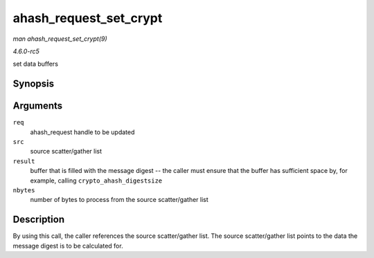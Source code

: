.. -*- coding: utf-8; mode: rst -*-

.. _API-ahash-request-set-crypt:

=======================
ahash_request_set_crypt
=======================

*man ahash_request_set_crypt(9)*

*4.6.0-rc5*

set data buffers


Synopsis
========

.. c:function:: void ahash_request_set_crypt( struct ahash_request * req, struct scatterlist * src, u8 * result, unsigned int nbytes )

Arguments
=========

``req``
    ahash_request handle to be updated

``src``
    source scatter/gather list

``result``
    buffer that is filled with the message digest -- the caller must
    ensure that the buffer has sufficient space by, for example, calling
    ``crypto_ahash_digestsize``

``nbytes``
    number of bytes to process from the source scatter/gather list


Description
===========

By using this call, the caller references the source scatter/gather
list. The source scatter/gather list points to the data the message
digest is to be calculated for.


.. ------------------------------------------------------------------------------
.. This file was automatically converted from DocBook-XML with the dbxml
.. library (https://github.com/return42/sphkerneldoc). The origin XML comes
.. from the linux kernel, refer to:
..
.. * https://github.com/torvalds/linux/tree/master/Documentation/DocBook
.. ------------------------------------------------------------------------------
